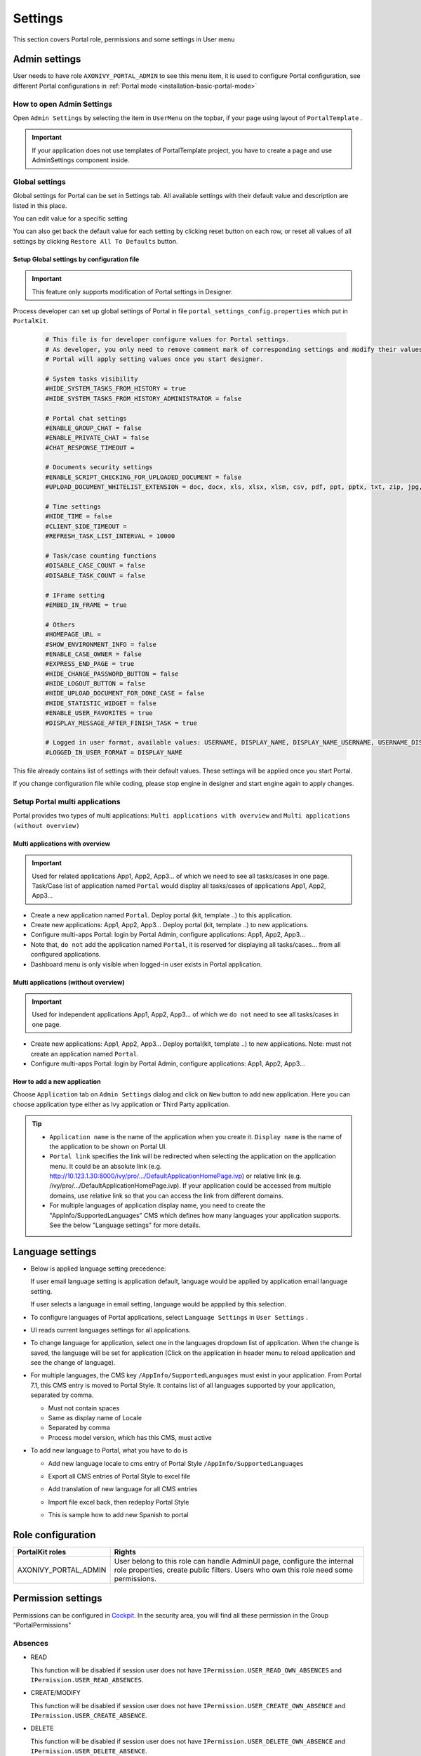.. _settings:

Settings
********

This section covers Portal role, permissions and some settings in User menu

|portal-header|

.. _settings-admin-settings:

Admin settings
==============

User needs to have role ``AXONIVY_PORTAL_ADMIN`` to see this menu item,
it is used to configure Portal configuration, see different Portal
configurations in
:ref:`Portal mode <installation-basic-portal-mode>`

How to open Admin Settings
--------------------------

Open ``Admin Settings`` by selecting the item in ``UserMenu`` on the
topbar, if your page using layout of ``PortalTemplate`` .

|multi-portal-open-settings|

.. important:: 
   If your application does not use templates of PortalTemplate project, you
   have to create a page and use AdminSettings component inside.

.. _settings-admin-settings-global-settings:

Global settings
---------------

Global settings for Portal can be set in Settings tab. All available
settings with their default value and description are listed in this
place.

|global-settings|

You can edit value for a specific setting

|global-setting-edit|

You can also get back the default value for each setting by clicking
reset button on each row, or reset all values of all settings by
clicking ``Restore All To Defaults`` button.

Setup Global settings by configuration file
"""""""""""""""""""""""""""""""""""""""""""
.. important:: 
   This feature only supports modification of Portal settings in Designer.

Process developer can set up global settings of Portal in file ``portal_settings_config.properties`` which put in ``PortalKit``.

   .. code-block:: Python

      # This file is for developer configure values for Portal settings.
      # As developer, you only need to remove comment mark of corresponding settings and modify their values.
      # Portal will apply setting values once you start designer.

      # System tasks visibility
      #HIDE_SYSTEM_TASKS_FROM_HISTORY = true
      #HIDE_SYSTEM_TASKS_FROM_HISTORY_ADMINISTRATOR = false

      # Portal chat settings
      #ENABLE_GROUP_CHAT = false
      #ENABLE_PRIVATE_CHAT = false
      #CHAT_RESPONSE_TIMEOUT =

      # Documents security settings
      #ENABLE_SCRIPT_CHECKING_FOR_UPLOADED_DOCUMENT = false
      #UPLOAD_DOCUMENT_WHITELIST_EXTENSION = doc, docx, xls, xlsx, xlsm, csv, pdf, ppt, pptx, txt, zip, jpg, jpeg, bmp, png

      # Time settings
      #HIDE_TIME = false
      #CLIENT_SIDE_TIMEOUT =
      #REFRESH_TASK_LIST_INTERVAL = 10000

      # Task/case counting functions
      #DISABLE_CASE_COUNT = false
      #DISABLE_TASK_COUNT = false

      # IFrame setting
      #EMBED_IN_FRAME = true

      # Others
      #HOMEPAGE_URL =
      #SHOW_ENVIRONMENT_INFO = false
      #ENABLE_CASE_OWNER = false
      #EXPRESS_END_PAGE = true
      #HIDE_CHANGE_PASSWORD_BUTTON = false
      #HIDE_LOGOUT_BUTTON = false
      #HIDE_UPLOAD_DOCUMENT_FOR_DONE_CASE = false
      #HIDE_STATISTIC_WIDGET = false
      #ENABLE_USER_FAVORITES = true
      #DISPLAY_MESSAGE_AFTER_FINISH_TASK = true
      
      # Logged in user format, available values: USERNAME, DISPLAY_NAME, DISPLAY_NAME_USERNAME, USERNAME_DISPLAYNAME
      #LOGGED_IN_USER_FORMAT = DISPLAY_NAME

This file already contains list of settings with their default values.
These settings will be applied once you start Portal.

If you change configuration file while coding, please stop engine in designer and start engine again to apply changes.

.. _settings-admin-settings-setup-multi-portals:

Setup Portal multi applications
-------------------------------

Portal provides two types of multi applications: ``Multi applications with overview`` and ``Multi applications (without overview)``

Multi applications with overview
""""""""""""""""""""""""""""""""
.. important::

   Used for related applications App1, App2, App3... of which we need to see all
   tasks/cases in one page. Task/Case list of application named ``Portal`` would display all
   tasks/cases of applications App1, App2, App3...

|multi-application-with-portal|


-  Create a new application named ``Portal``. Deploy portal (kit,
   template ..) to this application.

-  Create new applications: App1, App2, App3... Deploy portal
   (kit, template ..) to new applications.

-  Configure multi-apps Portal: login by Portal
   Admin, configure applications: App1,
   App2, App3...

-  Note that, ``do not`` add the application named ``Portal``, it is reserved
   for displaying all tasks/cases... from all configured
   applications.

-  Dashboard menu is only visible when logged-in user exists in
   Portal application.

Multi applications (without overview)
"""""""""""""""""""""""""""""""""""""
.. important::

   Used for independent applications App1, App2, App3... of which we ``do not`` need to see all
   tasks/cases in one page.


|multi-application-without-portal|

-  Create new applications: App1, App2, App3... Deploy portal(kit,
   template ..) to new applications. Note: must not create an
   application named ``Portal``.

-  Configure multi-apps Portal: login by Portal
   Admin, configure applications: App1,
   App2, App3...

How to add a new application
""""""""""""""""""""""""""""

Choose ``Application`` tab on ``Admin Settings`` dialog and click on
``New`` button to add new application. Here you can choose application
type either as Ivy application or Third Party application.

|multi-portal-add-application|

.. tip::

   -  ``Application name`` is the name of the application when you
      create it. ``Display name`` is the name of the application to be
      shown on Portal UI.

   -  ``Portal link`` specifies the link will be redirected when
      selecting the application on the application menu. It could be an
      absolute link (e.g.
      http://10.123.1.30:8000/ivy/pro/.../DefaultApplicationHomePage.ivp) or relative
      link (e.g. /ivy/pro/.../DefaultApplicationHomePage.ivp). If your application
      could be accessed from multiple domains, use relative link so that
      you can access the link from different domains.

   -  For multiple languages of application display name, you need to
      create the "AppInfo/SupportedLanguages" CMS which defines how many
      languages your application supports. See the below "Language
      settings" for more details.

.. _settings-language:

Language settings
=================

-  Below is applied language setting precedence:

   |language-precedence|

   If user email language setting is application default, language would
   be applied by application email language setting.

   If user selects a language in email setting, language would be
   appplied by this selection.

-  To configure languages of Portal applications, select
   ``Language Settings`` in ``User Settings`` .

-  UI reads current languages settings for all applications.

-  To change language for application, select one in the languages
   dropdown list of application. When the change is saved, the language
   will be set for application (Click on the application in header menu
   to reload application and see the change of language).

   |language-settings|

-  For multiple languages, the CMS key ``/AppInfo/SupportedLanguages``
   must exist in your application. From Portal 7.1, this CMS entry is
   moved to Portal Style. It contains list of all languages supported by
   your application, separated by comma.

   -  Must not contain spaces
   -  Same as display name of Locale
   -  Separated by comma
   -  Process model version, which has this CMS, must active

-  To add new language to Portal, what you have to do is

   -  Add new language locale to cms entry of Portal Style ``/AppInfo/SupportedLanguages`` 
   -  Export all CMS entries of Portal Style to excel file
   -  Add translation of new language for all CMS entries
   -  Import file excel back, then redeploy Portal Style
   -  This is sample how to add new Spanish to portal

      |add-new-language|

Role configuration
==================

.. table:: 

   +-----------------------------------+-----------------------------------+
   | PortalKit roles                   | Rights                            |
   +===================================+===================================+
   | AXONIVY_PORTAL_ADMIN              | User belong to this role can      |
   |                                   | handle AdminUI page, configure    |
   |                                   | the internal role properties,     |
   |                                   | create public filters. Users who  |
   |                                   | own this role need some           |
   |                                   | permissions.                      |
   |                                   |                                   |   
   +-----------------------------------+-----------------------------------+

.. _settings-permission-settings:

Permission settings
===================

Permissions can be configured in `Cockpit
<http://developer.axonivy.com/doc/latest/engine-guide/tool-reference/engine-cockpit.html#security>`_.
In the security area, you will find all these permission in the Group
"PortalPermissions"

Absences
--------

-  READ

   This function will be disabled if session user does not have
   ``IPermission.USER_READ_OWN_ABSENCES`` and
   ``IPermission.USER_READ_ABSENCES``.

-  CREATE/MODIFY

   This function will be disabled if session user does not have
   ``IPermission.USER_CREATE_OWN_ABSENCE`` and
   ``IPermission.USER_CREATE_ABSENCE``.

-  DELETE

   This function will be disabled if session user does not have
   ``IPermission.USER_DELETE_OWN_ABSENCE`` and
   ``IPermission.USER_DELETE_ABSENCE``.

-  MANAGE EVERY USER ABSENCES

   User can read, add, delete absences of all users. This function will
   be disabled if session user does not have all of the following
   permissions: ``IPermission.USER_CREATE_ABSENCE`` ,
   ``IPermission.USER_DELETE_ABSENCE`` ,
   ``IPermission.USER_READ_ABSENCES``.

Substitute
----------

-  CREATE OWN SUBSTITUTE

   This function will be disabled if session user does not have
   ``IPermission.USER_CREATE_OWN_SUBSTITUTE`` and
   ``IPermission.USER_CREATE_SUBSTITUTE``.

-  MANAGE EVERY USER SUBSTITUTES

   This function will be disabled if session user does not have
   ``IPermission.USER_CREATE_SUBSTITUTE`` or
   ``IPermission.USER_READ_SUBSTITUTES``.

Personal task permission
------------------------
-  ADD NOTE

   Refer to :ref:`Display add note button<display-add-note-button>`.

-  DELEGATE

   User can delegate his personal or group tasks if he has permission
   ``TaskWriteActivatorOwnTasks`` (This permission belongs to Portal
   permission group and it is not assigned to role Everybody by
   default). User can delegate all the tasks he see in his task list if
   he has permission ``IPermission.TASK_WRITE_ACTIVATOR``.

   .. important::
      Task state cannot be one of the following values:
      CREATED, DONE, DESTROYED, RESUMED, FAILED.

   This function will be hidden if session user does not have permission
   ``PortalPermission.TASK_DISPLAY_DELEGATE_ACTION``.

-  RESET

   This function will be enabled if session user has permission
   ``IPermission.TASK_RESET_OWN_WORKING_TASK`` or
   ``IPermission.TASK_RESET``.

   .. important::
      Task state has to be one of following values: RESUMED, PARKED.

   This function will be hidden if session user does not have permission
   ``PortalPermission.TASK_DISPLAY_RESET_ACTION``.

-  RESERVE

   This function will be enabled if session user has permission
   ``IPermission.TASK_PARK_OWN_WORKING_TASK``.

   .. important::
      Task state has to be one of following values: CREATED, RESUMED, SUSPENDED.

   This function will be hidden if session user does not have permission
   ``PortalPermission.TASK_DISPLAY_RESERVE_ACTION``.

-  CHANGE TASK NAME

   This function will be enabled if session user has
   ``IPermission.TASK_WRITE_NAME``.

   .. important::
      Task state cannot be one of following values: 
      DONE, DESTROYED, FAILED.

-  CHANGE TASK DESCRIPTION

   This function will be enabled if session user has
   ``IPermission.TASK_WRITE_DESCRIPTION``.

   .. important::
      Task state cannot be one of following values:
      DONE, DESTROYED, FAILED.

-  CHANGE DEADLINE

   This function will be enabled if session user has
   ``IPermission.TASK_WRITE_EXPIRY_TIMESTAMP``.

   .. important::
      Task state cannot be one of following values:
      DONE, DESTROYED, FAILED.

-  CHANGE PRIORITY

   This function will be disabled if session user does not have
   ``IPermission.TASK_WRITE_ORIGINAL_PRIORITY``.

   .. important::
      Task state cannot be one of following values:
      DONE, DESTROYED, FAILED.

-  DISPLAY ADDITIONAL OPTIONS

   This function will be hidden if session user does not have permission
   ``PortalPermission.TASK_DISPLAY_ADDITIONAL_OPTIONS``.

Personal case permission
------------------------

-  ADD NOTE

   Refer to :ref:`Display add note button<display-add-note-button>`.

-  DELETE CASE

   Delete case function will be enabled if session user has
   ``IPermission.CASE_DESTROY``.

   .. important::
      Case state has to be RUNNING.

-  CHANGE CASE NAME

   Delete case function will be enabled if session user has
   ``IPermission.CASE_WRITE_NAME``.

   .. important::
      Case state cannot be DONE, DESTROYED.

-  CHANGE CASE DESCRIPTION

   Delete case function will be enabled if session user has
   ``IPermission.CASE_WRITE_DESCRIPTION``.

   .. important::
      Case state cannot be DESTROYED.

-  SEE RELATED TASKS OF CASE

   Session user can see all related tasks of case if he has
   ``IPermission.TASK_READ_OWN_CASE_TASKS`` or
   ``IPermission.TASK_READ_ALL``.

   .. important::
      Case state cannot be DESTROYED.

   Link to show all tasks of case will be hidden if session user does
   not have permission ``PortalPermission.SHOW_ALL_TASKS_OF_CASE`` .
   
-  DISPLAY SHOW DETAILS LINK

   This link will be hidden if session user does not have permission
   ``PortalPermission.SHOW_CASE_DETAILS``.
   This permission is not assigned to role Everybody by default.

Upload/delete document permission
---------------------------------

Upload/delete document function will be enabled if session user has
``IPermission.DOCUMENT_WRITE`` or
``IPermission.DOCUMENT_OF_INVOLVED_CASE_WRITE``.

Express Workflow permission
---------------------------

-  CREATE EXPRESS WORKFLOW

   Create Express Workflow function will be enabled if session user has
   ``PortalPermission.EXPRESS_CREATE_WORKFLOW`` (This permission belongs
   to Portal permission group, assigned to role Everybody by default).

Statistics permission
---------------------

-  ADD DASHBOARD CHART

   Add new charts function will be enabled if session user has
   ``PortalPermission.STATISTIC_ADD_DASHBOARD_CHART`` (This permission
   belongs to Portal permission group, assigned to role Everybody by
   default).

-  ANALYZE TASK

   Filter tasks and export data to excel for advanced analysis. This
   function will be enabled if session user has
   ``PortalPermission.STATISTIC_ANALYZE_TASK`` (This permission belongs
   to Portal permission group and it is not assigned to role Everybody
   by default).

Portal general permission
-------------------------

-  ACCESS TO FULL PROCESS LIST

   User cannot see "Processes" on the left menu and link "Show all
   processes" (on Dashboard) if he does not have permission
   ``PortalPermission.ACCESS_FULL_PROCESS_LIST``.

-  ACCESS TO FULL TASK LIST

   User cannot see "Tasks" on the left menu and link "Show full task
   list" (on Dashboard) if he does not have permission
   ``PortalPermission.ACCESS_FULL_TASK_LIST``.

-  ACCESS TO FULL CASE LIST

   User cannot see "Cases" on the left menu if he does not have
   permission ``PortalPermission.ACCESS_FULL_CASE_LIST``.

-  ACCESS TO FULL STATISTIC LIST

   User cannot see "Statistics" on the left menu and link "Show all
   charts" (on Dashboard) if he does not have permission
   ``PortalPermission.ACCESS_FULL_STATISTICS_LIST``.

   .. _display-add-note-button:
-  DISPLAY ADD NOTE BUTTON

   "Add note" button will be hidden in Task/Case detail if session user does not have permission
   ``PortalPermission.TASK_CASE_ADD_NOTE``.

-  DISPLAY SHOW MORE NOTE BUTTON

   This button will be hidden if session user does not have permission
   ``PortalPermission.TASK_CASE_SHOW_MORE_NOTE``.

-  CREATE PUBLIC EXTERNAL LINK FOR ALL USERS

   Everyone can add a new external link privately by default.
   If a user is granted ``PortalPermission.CREATE_PUBLIC_EXTERNAL_LINK``, 
   he can set an external link as public so that all other users can see this link in full process list
   and other users can also add it to User Favorites.

Administrator permission can see all tasks/cases in the application
-------------------------------------------------------------------

Normal users can only see their tasks/cases they can work on.

Administrator can see all tasks/cases in the application.

Permissions needed: ``IPermission.TASK_READ_ALL`` ,
``IPermission.CASE_READ_ALL`` .

Administrator permission can interact with all workflows in the application
---------------------------------------------------------------------------

Normal users can updates and deletes workflows which created by him and
can interact with workflow's task which assigned to him.

Administrator can creates, updates and deletes all workflows in the
application.


Global variables
================

.. table:: 

   +---------------------------+-------------+---------------------------+
   | Variable                  | Default     | Description               |
   |                           | value       |                           |
   +===========================+=============+===========================+
   | PortalStartTimeCleanObsol | 0 0 6 \* \* | Cron expression define    |
   | etedDataExpression        | ?           | the time to clean up data |
   |                           |             | of obsoleted users. E.g.: |
   |                           |             | expression for at 6AM     |
   |                           |             | every day is              |
   |                           |             | ``0 0 6 * * ?`` . Refer   |
   |                           |             | to                        |
   |                           |             | `crontrigger <http://quar |
   |                           |             | tz-scheduler.org/document |
   |                           |             | ation/quartz-2.1.x/tutori |
   |                           |             | als/crontrigger>`__       |
   |                           |             | . Restart Ivy engine      |
   |                           |             | after changing this       |
   |                           |             | variable.                 |
   +---------------------------+-------------+---------------------------+
   | PortalDeleteAllFinishedHi | false       | If set to ``true``, the   |
   | ddenCases                 |             | cron job runs daily (at   |
   |                           |             | 6.AM as default) will     |
   |                           |             | clean all finished hidden |
   |                           |             | cases in engine.          |
   |                           |             | Otherwise, just hidden    |
   |                           |             | cases which were          |
   |                           |             | generated by Portal will  |
   |                           |             | be deleted.               |
   +---------------------------+-------------+---------------------------+
   | PortalGroupId             | ch.ivyteam. | Maven group id of Portal. |
   |                           | ivy.project |                           |
   |                           | .portal     |                           |
   +---------------------------+-------------+---------------------------+
   | PortalHiddenTaskCaseExclu | true        | By default, Portal will   |
   | ded                       |             | query tasks and cases     |
   |                           |             | which don't have hide     |
   |                           |             | information. Set it to    |
   |                           |             | ``false``, portal will    |
   |                           |             | ignore this additional    |
   |                           |             | property.                 |
   +---------------------------+-------------+---------------------------+

.. |portal-header| image:: images/settings/portal-header.png
.. |global-settings| image:: images/settings/global-settings.png
.. |global-setting-edit| image:: images/settings/global-setting-edit.png
.. |multi-application-with-portal| image:: images/settings/multi-application-with-portal.png
.. |multi-application-without-portal| image:: images/settings/multi-application-without-portal.png
.. |language-precedence| image:: images/settings/language-precedence.png
.. |language-settings| image:: images/settings/language-settings.png
.. |add-new-language| image:: images/settings/add-new-language.png
.. |multi-portal-open-settings| image:: images/settings/multi-portal-open-settings.png
.. |multi-portal-add-application| image:: images/settings/multi-portal-add-application.png

